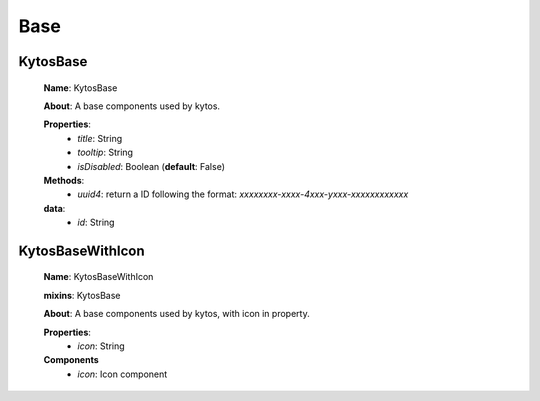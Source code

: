 Base
====

KytosBase
----------
   **Name**: KytosBase

   **About**: A base components used by kytos.

   **Properties**:
      * *title*: String
      * *tooltip*: String
      * *isDisabled*: Boolean (**default**: False)
   **Methods**:
      * *uuid4*: return a ID following the format: `xxxxxxxx-xxxx-4xxx-yxxx-xxxxxxxxxxxx`

   **data**:
      * *id*: String

KytosBaseWithIcon
-----------------

   **Name**: KytosBaseWithIcon

   **mixins**: KytosBase

   **About**: A base components used by kytos, with icon in property.

   **Properties**:
      * *icon*: String

   **Components**
      * *icon*: Icon component
